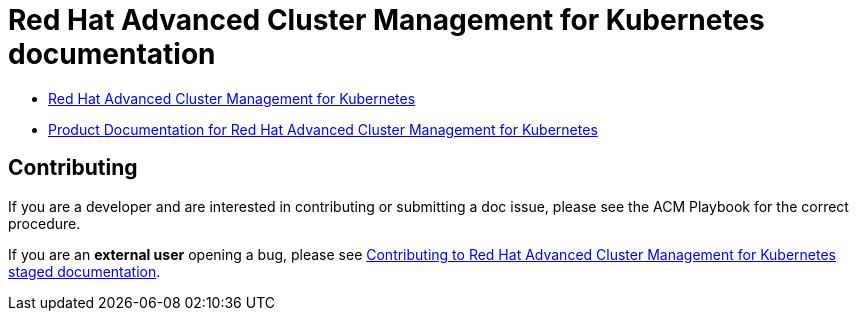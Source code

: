 [#red-hat-advanced-advanced-cluster-management-for-kubernetes]
= Red Hat Advanced Cluster Management for Kubernetes documentation

* https://www.redhat.com/en/technologies/management/advanced-cluster-management[Red Hat Advanced Cluster Management for Kubernetes]

* https://access.redhat.com/documentation/en-us/red_hat_advanced_cluster_management_for_kubernetes/[Product Documentation for Red Hat Advanced Cluster Management for Kubernetes]

[#contributing]
== Contributing

If you are a developer and are interested in contributing or submitting a doc issue, please see the ACM Playbook for the correct procedure. 

If you are an **external user** opening a bug, please see link:EXTERNAL_CONTRIBUTING.adoc#red-hat-advanced-cluster-management-for-kubernetes-contributing-external[Contributing to Red Hat Advanced Cluster Management for Kubernetes staged documentation].
